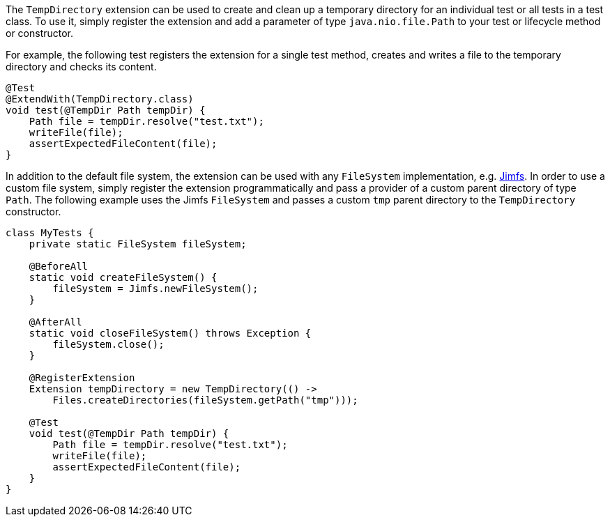:page-title: TempDirectory
:page-description: JUnit Jupiter extension to create and clean up a temporary directory.

The `TempDirectory` extension can be used to create and clean up a temporary directory for an individual test or all tests in a test class.
To use it, simply register the extension and add a parameter of type `java.nio.file.Path` to your test or lifecycle method or constructor.

For example, the following test registers the extension for a single test method, creates and writes a file to the temporary directory and checks its content.

[source,java]
----
@Test
@ExtendWith(TempDirectory.class)
void test(@TempDir Path tempDir) {
    Path file = tempDir.resolve("test.txt");
    writeFile(file);
    assertExpectedFileContent(file);
}
----

In addition to the default file system, the extension can be used with any `FileSystem` implementation, e.g. https://github.com/google/jimfs[Jimfs].
In order to use a custom file system, simply register the extension programmatically and pass a provider of a custom parent directory of type `Path`.
The following example uses the Jimfs `FileSystem` and passes a custom `tmp` parent directory to the `TempDirectory` constructor.

[source,java]
----
class MyTests {
    private static FileSystem fileSystem;

    @BeforeAll
    static void createFileSystem() {
        fileSystem = Jimfs.newFileSystem();
    }

    @AfterAll
    static void closeFileSystem() throws Exception {
        fileSystem.close();
    }

    @RegisterExtension
    Extension tempDirectory = new TempDirectory(() ->
        Files.createDirectories(fileSystem.getPath("tmp")));

    @Test
    void test(@TempDir Path tempDir) {
        Path file = tempDir.resolve("test.txt");
        writeFile(file);
        assertExpectedFileContent(file);
    }
}
----
